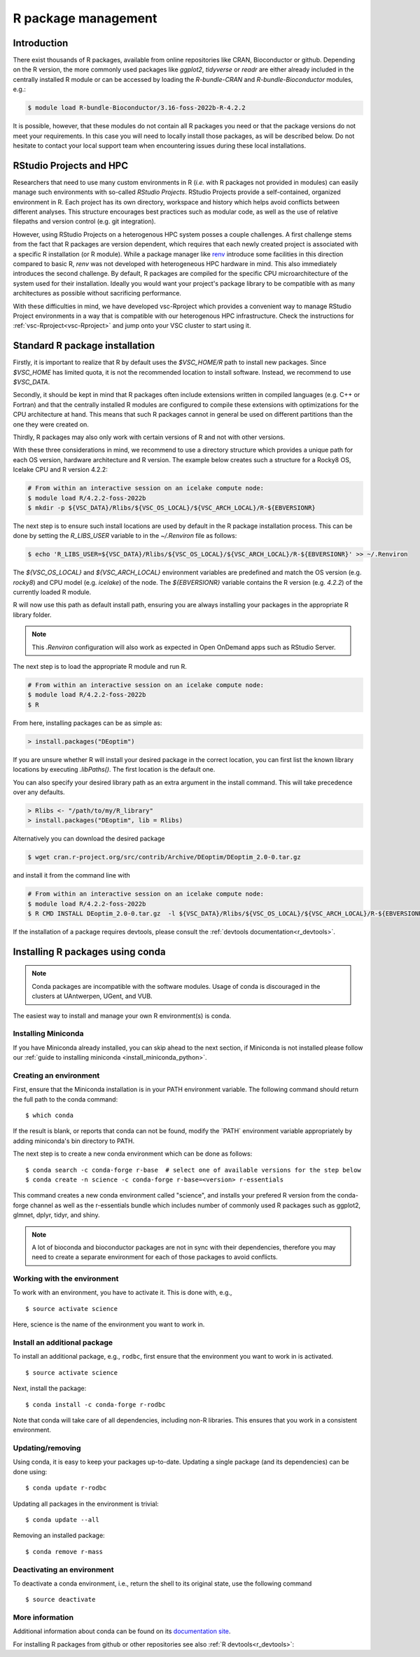 .. _R_package_management:

R package management
====================

Introduction
------------

There exist thousands of R packages, available from online repositories like CRAN,
Bioconductor or github. Depending on the R version, the more commonly used packages like `ggplot2`, `tidyverse` or `readr` 
are either already included in the centrally installed R module or can be accessed by
loading the `R-bundle-CRAN` and `R-bundle-Bioconductor` modules, e.g.:

.. code:: r

       $ module load R-bundle-Bioconductor/3.16-foss-2022b-R-4.2.2    

It is possible, however, that these modules do not contain all R packages you need
or that the package versions do not meet your requirements. In this case you will
need to locally install those packages, as will be described below. Do not hesitate
to contact your local support team when encountering issues during these local installations.


.. _r_package_management_with_vsc_rproject:

RStudio Projects and HPC
------------------------

Researchers that need to use many custom environments in R (`i.e.` with R packages not
provided in modules) can easily manage such environments with so-called `RStudio Projects`.
RStudio Projects provide a self-contained, organized environment in R. Each project has 
its own directory, workspace and history which helps avoid conflicts between different
analyses. This structure encourages best practices such as modular code, as well as the 
use of relative filepaths and version control (e.g. git integration). 

However, using RStudio Projects on a heterogenous HPC system posses a couple challenges.
A first challenge stems from the fact that R packages are version dependent, which requires
that each newly created project is associated with a specific R installation (or R module).
While a package manager like `renv <https://rstudio.github.io/renv/articles/renv.html>`_
introduce some facilities in this direction compared to basic R, `renv` was not developed
with heterogeneous HPC hardware in mind.
This also immediately introduces the second challenge. By default, R packages are compiled
for the specific CPU microarchitecture of the system used for their installation.
Ideally you would want your project's package library to be compatible with as many architectures as
possible without sacrificing performance. 

With these difficulties in mind, we have developed vsc-Rproject which provides a convenient 
way to manage RStudio Project environments in a way that is compatible with our heterogenous 
HPC infrastructure. Check the instructions for :ref:`vsc-Rproject<vsc-Rproject>` and jump onto
your VSC cluster to start using it. 

.. _r_package_management_standard_lib:

Standard R package installation
-------------------------------

Firstly, it is important to realize that R by default uses the `$VSC_HOME/R` path
to install new packages. Since `$VSC_HOME` has limited quota, it is not
the recommended location to install software. Instead, we recommend to use `$VSC_DATA`.

Secondly, it should be kept in mind that R packages often include extensions written in
compiled languages (e.g. C++ or Fortran) and that the centrally installed R modules are
configured to compile these extensions with optimizations for the CPU architecture at hand.
This means that such R packages cannot in general be used on different partitions than the
one they were created on.

Thirdly, R packages may also only work with certain versions of R and not with other versions.

With these three considerations in mind, we recommend to use a directory structure which
provides a unique path for each OS version, hardware architecture and R version.
The example below creates such a structure for a Rocky8 OS, Icelake CPU and R version 4.2.2:

.. code-block:: bash

      # From within an interactive session on an icelake compute node:
      $ module load R/4.2.2-foss-2022b
      $ mkdir -p ${VSC_DATA}/Rlibs/${VSC_OS_LOCAL}/${VSC_ARCH_LOCAL}/R-${EBVERSIONR}

The next step is to ensure such install locations are used by default in the R package installation process.
This can be done by setting the `R_LIBS_USER` variable to in the `~/.Renviron` file as follows:

.. code-block:: bash

      $ echo 'R_LIBS_USER=${VSC_DATA}/Rlibs/${VSC_OS_LOCAL}/${VSC_ARCH_LOCAL}/R-${EBVERSIONR}' >> ~/.Renviron

The `${VSC_OS_LOCAL}` and `${VSC_ARCH_LOCAL}` environment variables are predefined
and match the OS version (e.g. `rocky8`) and CPU model (e.g. `icelake`) of the node.
The `${EBVERSIONR}` variable contains the R version (e.g. `4.2.2`) of the currently loaded
R module.

R will now use this path as default install path, ensuring you are always installing
your packages in the appropriate R library folder.

.. note::

  This `.Renviron` configuration will also work as expected in Open OnDemand apps
  such as RStudio Server.

The next step is to load the appropriate R module and run R.

.. code-block:: bash

      # From within an interactive session on an icelake compute node:
      $ module load R/4.2.2-foss-2022b
      $ R

From here, installing packages can be as simple as:

.. code-block:: r

      > install.packages("DEoptim")


If you are unsure whether R will install your desired package in the correct location, you can first list
the known library locations by executing `.libPaths()`. The first location is the
default one.

You can also specify your desired library path as an extra argument in the install command.
This will take precedence over any defaults.

.. code-block:: r

      > Rlibs <- "/path/to/my/R_library"
      > install.packages("DEoptim", lib = Rlibs)

Alternatively you can download the desired package

.. code-block:: bash

      $ wget cran.r-project.org/src/contrib/Archive/DEoptim/DEoptim_2.0-0.tar.gz

and install it from the command line with

.. code-block:: bash

      # From within an interactive session on an icelake compute node:
      $ module load R/4.2.2-foss-2022b
      $ R CMD INSTALL DEoptim_2.0-0.tar.gz  -l ${VSC_DATA}/Rlibs/${VSC_OS_LOCAL}/${VSC_ARCH_LOCAL}/R-${EBVERSIONR}

If the installation of a package requires devtools, please consult the :ref:`devtools documentation<r_devtools>`.


.. _r_package_management_conda:

Installing R packages using conda
---------------------------------

.. note::

    Conda packages are incompatible with the software modules.
    Usage of conda is discouraged in the clusters at UAntwerpen, UGent,
    and VUB.

The easiest way to install and manage your own R environment(s) is conda.

.. _install_miniconda_r:

Installing Miniconda
~~~~~~~~~~~~~~~~~~~~

If you have Miniconda already installed, you can skip ahead to the next
section, if Miniconda is not installed please follow our :ref:`guide to installing miniconda <install_miniconda_python>`.

.. _create_r_conda_env:

Creating an environment
~~~~~~~~~~~~~~~~~~~~~~~

First, ensure that the Miniconda installation is in your PATH
environment variable. The following command should return the full path
to the conda command::

   $ which conda

If the result is blank, or reports that conda can not be found, modify
the \`PATH\` environment variable appropriately by adding miniconda's bin
directory to PATH.

The next step is to create a new conda environment which can be done as follows::

   $ conda search -c conda-forge r-base  # select one of available versions for the step below
   $ conda create -n science -c conda-forge r-base=<version> r-essentials
   

This command creates a new conda environment called "science", and installs your prefered R 
version from the conda-forge channel as well as the r-essentials bundle which includes number
of commonly used R packages such as ggplot2, glmnet, dplyr, tidyr, and shiny.

.. note::

   A lot of bioconda and bioconductor packages are not in sync with their dependencies, therefore you may need to create a separate environment for each of those packages to avoid conflicts.

Working with the environment
~~~~~~~~~~~~~~~~~~~~~~~~~~~~

To work with an environment, you have to activate it. This is done with,
e.g.,

::

   $ source activate science

Here, science is the name of the environment you want to work in.


Install an additional package
~~~~~~~~~~~~~~~~~~~~~~~~~~~~~

To install an additional package, e.g., ``rodbc``, first ensure that the
environment you want to work in is activated.

::

   $ source activate science

Next, install the package:

::

   $ conda install -c conda-forge r-rodbc

Note that conda will take care of all dependencies, including non-R
libraries. This ensures that you work in a consistent environment.

Updating/removing
~~~~~~~~~~~~~~~~~

Using conda, it is easy to keep your packages up-to-date. Updating a
single package (and its dependencies) can be done using:

::

   $ conda update r-rodbc

Updating all packages in the environment is trivial:

::

   $ conda update --all

Removing an installed package:

::

   $ conda remove r-mass

Deactivating an environment
~~~~~~~~~~~~~~~~~~~~~~~~~~~

To deactivate a conda environment, i.e., return the shell to its
original state, use the following command

::

   $ source deactivate

More information
~~~~~~~~~~~~~~~~

Additional information about conda can be found on its `documentation site <https://docs.conda.io/en/latest/>`__.

For installing R packages from github or other repositories see also :ref:`R devtools<r_devtools>`:
